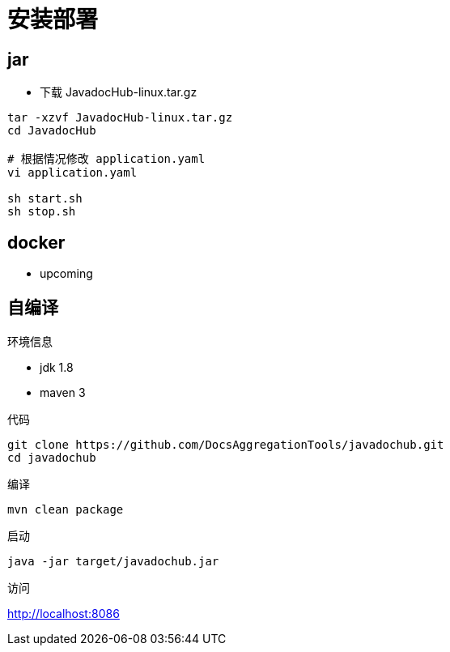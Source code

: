 = 安装部署

== jar

* 下载 JavadocHub-linux.tar.gz

[source,bash]
....
tar -xzvf JavadocHub-linux.tar.gz
cd JavadocHub

# 根据情况修改 application.yaml
vi application.yaml

sh start.sh
sh stop.sh
....


== docker

* upcoming

== 自编译

环境信息

* jdk 1.8
* maven 3

代码

[source,bash]
....
git clone https://github.com/DocsAggregationTools/javadochub.git
cd javadochub
....

编译

[source,bash]
....
mvn clean package
....

启动

[source,bash]
....
java -jar target/javadochub.jar
....

访问

http://localhost:8086
